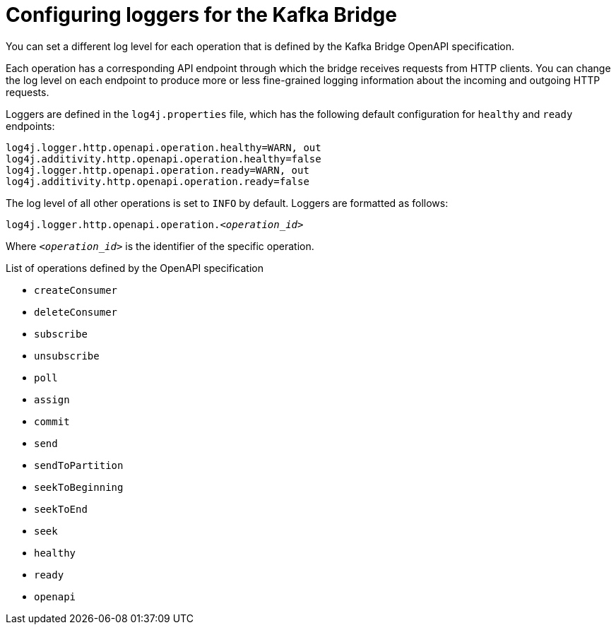 // Module included in the following assemblies:
//
// assembly-kafka-bridge-overview.adoc

[id='con-loggers-kafka-bridge-{context}']

[role="_abstract"]
= Configuring loggers for the Kafka Bridge

[role="_abstract"]
You can set a different log level for each operation that is defined by the Kafka Bridge OpenAPI specification.

Each operation has a corresponding API endpoint through which the bridge receives requests from HTTP clients.
You can change the log level on each endpoint to produce more or less fine-grained logging information about the incoming and outgoing HTTP requests.

Loggers are defined in the `log4j.properties` file, which has the following default configuration for `healthy` and `ready` endpoints:

```
log4j.logger.http.openapi.operation.healthy=WARN, out
log4j.additivity.http.openapi.operation.healthy=false
log4j.logger.http.openapi.operation.ready=WARN, out
log4j.additivity.http.openapi.operation.ready=false
```

The log level of all other operations is set to `INFO` by default.
Loggers are formatted as follows:

[source,properties,subs=+quotes]
----
log4j.logger.http.openapi.operation._<operation_id>_
----

Where `_<operation_id>_` is the identifier of the specific operation.

.List of operations defined by the OpenAPI specification
* `createConsumer`
* `deleteConsumer`
* `subscribe`
* `unsubscribe`
* `poll`
* `assign`
* `commit`
* `send`
* `sendToPartition`
* `seekToBeginning`
* `seekToEnd`
* `seek`
* `healthy`
* `ready`
* `openapi`
